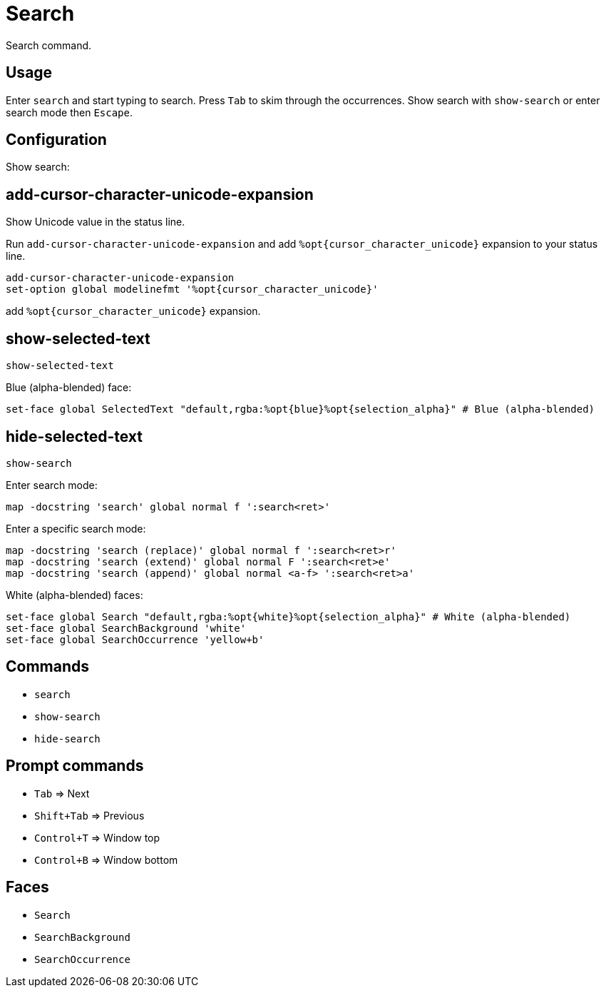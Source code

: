 = Search

Search command.

== Usage

Enter `search` and start typing to search.
Press `Tab` to skim through the occurrences.
Show search with `show-search` or enter search mode then `Escape`.

== Configuration

Show search:

== add-cursor-character-unicode-expansion

Show Unicode value in the status line.

Run `add-cursor-character-unicode-expansion` and add `%opt{cursor_character_unicode}` expansion to your status line.

--------------------------------------------------------------------------------
add-cursor-character-unicode-expansion
set-option global modelinefmt '%opt{cursor_character_unicode}'
--------------------------------------------------------------------------------

add `%opt{cursor_character_unicode}` expansion.

== show-selected-text

--------------------------------------------------------------------------------
show-selected-text
--------------------------------------------------------------------------------

Blue (alpha-blended) face:

--------------------------------------------------------------------------------
set-face global SelectedText "default,rgba:%opt{blue}%opt{selection_alpha}" # Blue (alpha-blended)
--------------------------------------------------------------------------------

== hide-selected-text

--------------------------------------------------------------------------------
show-search
--------------------------------------------------------------------------------

Enter search mode:

--------------------------------------------------------------------------------
map -docstring 'search' global normal f ':search<ret>'
--------------------------------------------------------------------------------

Enter a specific search mode:

--------------------------------------------------------------------------------
map -docstring 'search (replace)' global normal f ':search<ret>r'
map -docstring 'search (extend)' global normal F ':search<ret>e'
map -docstring 'search (append)' global normal <a-f> ':search<ret>a'
--------------------------------------------------------------------------------

White (alpha-blended) faces:

--------------------------------------------------------------------------------
set-face global Search "default,rgba:%opt{white}%opt{selection_alpha}" # White (alpha-blended)
set-face global SearchBackground 'white'
set-face global SearchOccurrence 'yellow+b'
--------------------------------------------------------------------------------

== Commands

- `search`
- `show-search`
- `hide-search`

== Prompt commands

- `Tab` ⇒ Next
- `Shift+Tab` ⇒ Previous
- `Control+T` ⇒ Window top
- `Control+B` ⇒ Window bottom

== Faces

- `Search`
- `SearchBackground`
- `SearchOccurrence`
